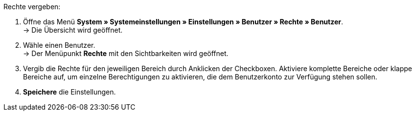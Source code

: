 [.instruction]
Rechte vergeben:

. Öffne das Menü *System » Systemeinstellungen » Einstellungen » Benutzer » Rechte » Benutzer*. +
→ Die Übersicht wird geöffnet.
. Wähle einen Benutzer. +
→ Der Menüpunkt *Rechte* mit den Sichtbarkeiten wird geöffnet.
. Vergib die Rechte für den jeweiligen Bereich durch Anklicken der Checkboxen. Aktiviere komplette Bereiche oder klappe Bereiche auf, um einzelne Berechtigungen zu aktivieren, die dem Benutzerkonto zur Verfügung stehen sollen.
. *Speichere* die Einstellungen.